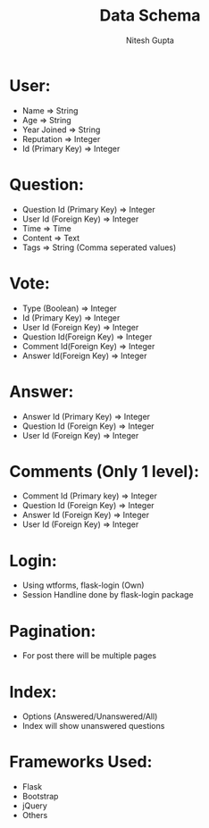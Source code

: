 #+TITLE: Data Schema
#+AUTHOR: Nitesh Gupta


* User:

- Name => String
- Age => String
- Year Joined => String
- Reputation => Integer 
- Id (Primary Key) => Integer

* Question:

- Question Id (Primary Key) => Integer
- User Id (Foreign Key) => Integer
- Time => Time
- Content => Text
- Tags => String (Comma seperated values)

* Vote:

- Type (Boolean) =>  Integer
- Id (Primary Key) => Integer
- User Id (Foreign Key) => Integer 
- Question Id(Foreign Key) => Integer
- Comment Id(Foreign Key) => Integer
- Answer Id(Foreign Key) => Integer

* Answer:
- Answer Id (Primary Key) => Integer
- Question Id (Foreign Key) => Integer
- User Id (Foreign Key) => Integer

* Comments (Only 1 level):
- Comment Id (Primary key) => Integer
- Question Id (Foreign Key) => Integer
- Answer Id (Foreign Key) => Integer
- User Id (Foreign Key) => Integer

* Login:
- Using wtforms, flask-login (Own)
- Session Handline done by flask-login package

* Pagination:
- For post there will be multiple pages

* Index:
- Options (Answered/Unanswered/All)
- Index will show unanswered questions

* Frameworks Used:
- Flask
- Bootstrap
- jQuery
- Others
